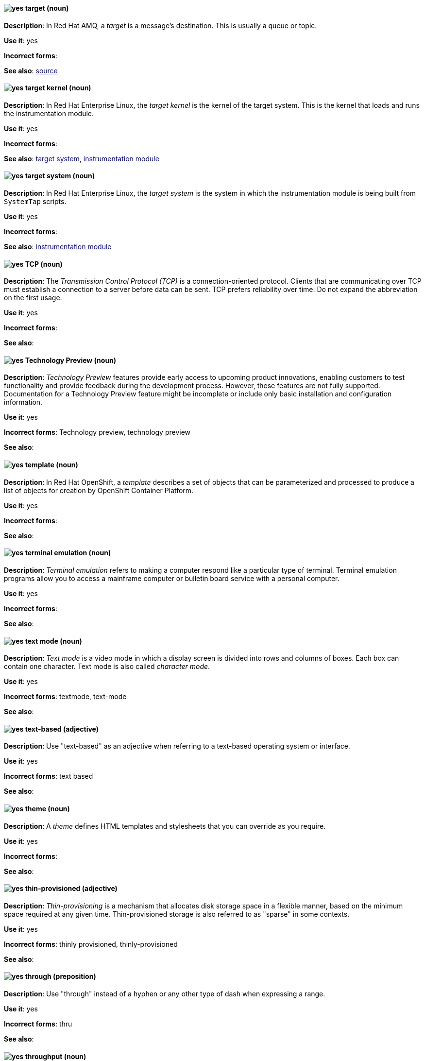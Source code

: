 // AMQ: Added "In Red Hat AMQ, a target is"
[discrete]
[[target]]
==== image:images/yes.png[yes] target (noun)
*Description*: In Red Hat AMQ, a _target_ is a message's destination. This is usually a queue or topic.

*Use it*: yes

*Incorrect forms*:

*See also*: xref:source[source]

// RHEL: Added "In Red Hat Enterprise Linux, the target kernel is"
[discrete]
[[target-kernel]]
==== image:images/yes.png[yes] target kernel (noun)
*Description*: In Red Hat Enterprise Linux, the _target kernel_ is the kernel of the target system. This is the kernel that loads and runs the instrumentation module.

*Use it*: yes

*Incorrect forms*:

*See also*: xref:target-system[target system], xref:instrumentation-module[instrumentation module]

// RHEL: Added "In Red Hat Enterprise Linux, the target system is"
[discrete]
[[target-system]]
==== image:images/yes.png[yes] target system (noun)
*Description*: In Red Hat Enterprise Linux, the _target system_ is the system in which the instrumentation module is being built from `SystemTap` scripts.

*Use it*: yes

*Incorrect forms*:

*See also*: xref:instrumentation-module[instrumentation module]

[discrete]
[[tcp]]
==== image:images/yes.png[yes] TCP (noun)
*Description*: The _Transmission Control Protocol (TCP)_ is a connection-oriented protocol. Clients that are communicating over TCP must establish a connection to a server before data can be sent. TCP prefers reliability over time. Do not expand the abbreviation on the first usage.

*Use it*: yes

*Incorrect forms*:

*See also*:

[discrete]
[[technology-preview]]
==== image:images/yes.png[yes] Technology Preview (noun)
*Description*: _Technology Preview_ features provide early access to upcoming product innovations, enabling customers to test functionality and provide feedback during the development process. However, these features are not fully supported. Documentation for a Technology Preview feature might be incomplete or include only basic installation and configuration information.

*Use it*: yes

*Incorrect forms*: Technology preview, technology preview

*See also*:


// OCP: Added "In Red Hat OpenShift,"
[discrete]
[[template]]
==== image:images/yes.png[yes] template (noun)
*Description*: In Red Hat OpenShift, a _template_ describes a set of objects that can be parameterized and processed to produce a list of objects for creation by OpenShift Container Platform.

*Use it*: yes

*Incorrect forms*:

*See also*:

[discrete]
[[terminal-emulation]]
==== image:images/yes.png[yes] terminal emulation (noun)
*Description*: _Terminal emulation_ refers to making a computer respond like a particular type of terminal. Terminal emulation programs allow you to access a mainframe computer or bulletin board service with a personal computer.

*Use it*: yes

*Incorrect forms*:

*See also*:

[discrete]
[[text-mode]]
==== image:images/yes.png[yes] text mode (noun)
*Description*: _Text mode_ is a video mode in which a display screen is divided into rows and columns of boxes. Each box can contain one character. Text mode is also called _character mode_.

*Use it*: yes

*Incorrect forms*: textmode, text-mode

*See also*:

[discrete]
[[text-based]]
==== image:images/yes.png[yes] text-based (adjective)
*Description*: Use "text-based" as an adjective when referring to a text-based operating system or interface.

*Use it*: yes

*Incorrect forms*: text based

*See also*:

// RHSSO: General; removed RHSSO-specific sentence
[discrete]
[[theme]]
==== image:images/yes.png[yes] theme (noun)
*Description*: A _theme_ defines HTML templates and stylesheets that you can override as you require.

*Use it*: yes

*Incorrect forms*:

*See also*:

[discrete]
[[thin-provisioned]]
==== image:images/yes.png[yes] thin-provisioned (adjective)
*Description*: _Thin-provisioning_ is a mechanism that allocates disk storage space in a flexible manner, based on the minimum space required at any given time. Thin-provisioned storage is also referred to as "sparse" in some contexts.

*Use it*: yes

*Incorrect forms*: thinly provisioned, thinly-provisioned

*See also*:

[discrete]
[[through]]
==== image:images/yes.png[yes] through (preposition)
*Description*: Use "through" instead of a hyphen or any other type of dash when expressing a range.

*Use it*: yes

*Incorrect forms*: thru

*See also*:

[discrete]
[[throughput]]
==== image:images/yes.png[yes] throughput (noun)
*Description*: _Throughput_ is the amount of data transferred from one place to another or processed in a specified amount of time. Data transfer rates for disk drives and networks are measured in terms of throughput. Typically, throughput is measured in kbps, Mbps, or Gbps. See the _IBM Style Guide_ for more information about using measurements and abbreviations.

*Use it*: yes

*Incorrect forms*: thru

*See also*:

// RHEL: General; kept as is
[discrete]
[[ticket-granting-ticket]]
==== image:images/yes.png[yes] ticket-granting ticket (noun)
*Description*: After authenticating to a Kerberos Key Distribution Center (KDC), a user receives a _ticket-granting ticket (TGT)_, which is a temporary set of credentials that can be used to request access tickets to other services, such as websites and email.
You can use a TGT to request further access, and provide the user with a Single Sign-On experience, as the user only needs to authenticate once in order to access multiple services. TGTs are renewable, and Kerberos ticket policies determine ticket renewal limits and access control.

*Use it*: yes

*Incorrect forms*:

*See also*: xref:key-distribution-center[Key Distribution Center]

[discrete]
[[tier-1]]
==== image:images/yes.png[yes] tier-1 (adjective)
*Description*: Always hyphenate "tier-1" and indicate the number in numeral form. Follow standard capitalization guidelines.

*Use it*: yes

*Incorrect forms*: tier-one, tier 1

*See also*:

[discrete]
[[time-frame]]
==== image:images/yes.png[yes] time frame (noun)
*Description*: _Time frame_ is a period of time with respect to some action or project. It is most commonly styled as two words.

*Use it*: yes

*Incorrect forms*: timeframe, time-frame

*See also*:

[discrete]
[[time-to-live-n]]
==== image:images/yes.png[yes] time to live (noun)
*Description*: Do not capitalize "time to live" unless you are documenting a GUI field, label, or similar element, in which case you should use the same capitalization. Capitalization at the beginning of a sentence is acceptable.

*Use it*: yes

*Incorrect forms*:

*See also*: xref:ttl[TTL], xref:time-to-live-adj[time-to-live]

[discrete]
[[time-to-live-adj]]
==== image:images/yes.png[yes] time-to-live (adjective)
*Description*: Do not capitalize "time-to-live" unless you are documenting a GUI field, label, or similar element, in which case you should use the same capitalization. Capitalization at the beginning of a sentence is acceptable.

*Use it*: yes

*Incorrect forms*:

*See also*: xref:ttl[TTL], xref:time-to-live-n[time to live]

// RHDS: Duplicated this entry so didn't include it, but incorporated its guidance to "Do not expand the abbreviation on the first usage."
// Updated anchor to just "tls"
[discrete]
[[tls]]
==== image:images/yes.png[yes] TLS (noun)
*Description*: _TLS_ is an initialism for "Transport Layer Security (TLS)", and it is the successor to the Secure Sockets Layer (SSL) protocol. Do not expand the abbreviation on the first usage.

TLS is a cryptographic protocol that uses the Public Key Infrastructure (PKI) method to encrypt network traffic between two systems. PKI uses asymmetric encryption during a TLS handshake process to authenticate the connection between two systems.

Use "TLS" when referring to protocols that exchange cryptographic keys and secure network connections between two systems. Check for the latest version of the TLS protocol and, if necessary, contact a subject matter expert (SME) to verify the TLS version to note in product documentation.

Use "SSL/TLS" in high-level documentation entries, such as headings, to establish context with encryption protocols.

*Use it*: yes

*Incorrect forms*:

*See also*: xref:ssl[SSL], xref:ssl-tls[SSL/TLS], xref:symmetric-encryption[symmetric encryption], xref:tls-handshake[TLS handshake], xref:trusted-certificate-authority[trusted certificate authority]

[discrete]
[[tls-handshake]]
==== image:images/yes.png[yes] TLS handshake (noun)
*Description*: A _TLS handshake_ is the process of a client checking the validity of a certificate on a web server for authentication purposes.

The following example demonstrates a TLS handshake process:

A client requests a certificate from a web server. On receiving the certificate, the client checks that it trusts the certificate authority (CA) that issued the certificate. If the client trusts the CA, it generates a premaster secret and encrypts it by using the web server’s public key. The client sends the encrypted value to the web server. The web server decrypts the value by using its private key. Both client and web server calculate a shared session key by using the premaster secret and other values. Both client and web server then use the session key to encrypt any sent messages during the TLS session.

*Use it*: yes

*Incorrect forms*: SSL handshake

*See also*: xref:tls[TLS], xref:symmetric-encryption[symmetric encryption], xref:trusted-certificate-authority[trusted certificate authority]

// AMQ: Added "In Red Hat AMQ, a topic is"
[discrete]
[[topic]]
==== image:images/yes.png[yes] topic (noun)
*Description*: In Red Hat AMQ, a _topic_ is a stored sequence of messages for read-only distribution.

*Use it*: yes

*Incorrect forms*:

*See also*:

[discrete]
[[totally]]
==== image:images/no.png[no] totally (adverb)
*Description*: Do not use "totally".

*Use it*: no

*Incorrect forms*:

*See also*: xref:basically[basically]

// EAP: Added "In Red Hat JBoss Enterprise Application Platform,"
[discrete]
[[transactions]]
==== image:images/yes.png[yes] transactions subsystem (noun)
*Description*: In Red Hat JBoss Enterprise Application Platform, the _transactions subsystem_ is used to configure options in the Transaction Manager. Write in lowercase in general text. Use "Transactions subsystem" when referring to the `transactions` subsystem in titles and headings.

*Use it*: yes

*Incorrect forms*:

*See also*:

[discrete]
[[trusted-certificate-authority]]
==== image:images/yes.png[yes] trusted certificate authority (noun)
*Description*: A _trusted certificate authority (CA)_ is a third-party entity that creates TLS certificates, known as CA certificates, for authentication purposes. A trusted CA is different from a self-signed certificate in that a self-signed certificate has its own private key and does not need to request a key from a public or private CA.

A web server uses its public key to obtain a certificate from a trusted CA. The web server stores this certificate in a keystore. During the TLS handshake process, a client checks the validity of the certificate for authentication purposes.

*Use it*: yes

*Incorrect forms*: self-signed certificate

*See also*: xref:tls[TLS]

// EAP: General; kept as is
[discrete]
[[truststore]]
==== image:images/yes.png[yes] truststore (noun)
*Description*: A _truststore_ is a repository of trusted security certificates. Write in lowercase as one word. This is in contrast to a _keystore_, which stores private and self-certified certificates.

*Use it*: yes

*Incorrect forms*: trust store

*See also*: xref:keystore[keystore]

// BxMS: Added "In Red Hat JBoss BRMS and Red Hat JBoss BPM Suite,"
[discrete]
[[truth-maintenance-system]]
==== image:images/yes.png[yes] truth maintenance system (noun)
*Description*: In Red Hat JBoss BRMS and Red Hat JBoss BPM Suite, a _truth maintenance system (TMS)_ refers to the ability of the inference engine to enforce truthfulness when applying rules. The truth maintenance system uses the mechanism of truth maintenance to efficiently handle the inferred information from rules. It provides justified reasoning for each and every action taken by the inference engine and validates the conclusions of the engine. If the inference engine asserts data as a result of firing a rule, the engine uses the truth maintenance to justify the assertion.

*Use it*: yes

*Incorrect forms*:

*See also*:

[discrete]
[[ttl]]
==== image:images/yes.png[yes] TTL (noun)
*Description*: _TTL_ is an abbreviation for "time to live" (noun) and "time-to-live" (adjective). The abbreviation is always in uppercase letters.

*Use it*: yes

*Incorrect forms*: ttl

*See also*: xref:time-to-live-adj[time-to-live], xref:time-to-live-n[time to live]
